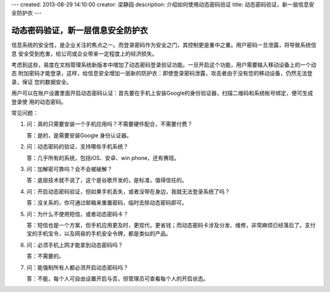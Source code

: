 ---
created: 2013-08-29 14:10:00
creator: 梁静园
description: 介绍如何使用动态密码验证
title: 动态密码验证，新一层信息安全防护衣
---

========================================
动态密码验证，新一层信息安全防护衣
========================================

信息系统的安全性，是企业关注的焦点之一。而登录密码作为安全之门，其控制更是重中之重。用户密码一旦泄露，将导致系统信息
安全受到危害，给公司或企业带来一定程度上的经济损失。

考虑到这些，易度在文档管理系统新版本中增加了动态密码登录验证功能。一旦开启这个功能，用户需要输入移动设备上的一个动态
附加密码才能登录，这样，给信息安全增加一层新的防护衣：即使登录密码泄露，攻击者由于没有您的移动设备，仍然无法登录，保证
您的数据安全。

.. image:: img/dynamic-password-01.jpg

用户可以在账户设置里面开启动态密码认证：首先要在手机上安装Google的身份验证器，扫描二维码和系统帐号绑定，便可生成登录使
用的动态密码。

.. image:: img/dynamic-password-02.jpg

常见问题：

1.   问：真的只需要安装一个手机应用吗？不需要硬件配合，不需要付费？

     答：是的，是需要安装Google 身份认证器。

2.   问：动态密码的验证，支持哪些手机系统？

     答：几乎所有的系统，包括iOS、安卓、win phone，还有赛班。

3.   问：加解密可靠吗？会不会被破解？

     答：底层技术就不说了，这个是谷歌开发的，是标准，值得信任的。

4.   问：开启动态密码验证，但如果手机丢失，或者没带在身边，我就无法登录系统了吗？

     答：没关系的，你可通过邮箱来重置密码，临时去除动态密码即可。

5.   问：为什么不使用短信，或者动态密码卡？

     答：短信也是一个方案，但手机应用更及时，更现代，更省钱；而动态密码卡涉及分发、维修，非常麻烦已经落后了。支付宝的手机宝令，以及网易的手机安全令牌，都是类似的产品。

6.   问：必须手机上网才能拿到动态密码吗？

     答：不需要的。

7.   问：能强制所有人都必须开启动态密码吗？

     答：不能，每个人可自由设置开启与否，但管理员可查看每个人的开启状态。

